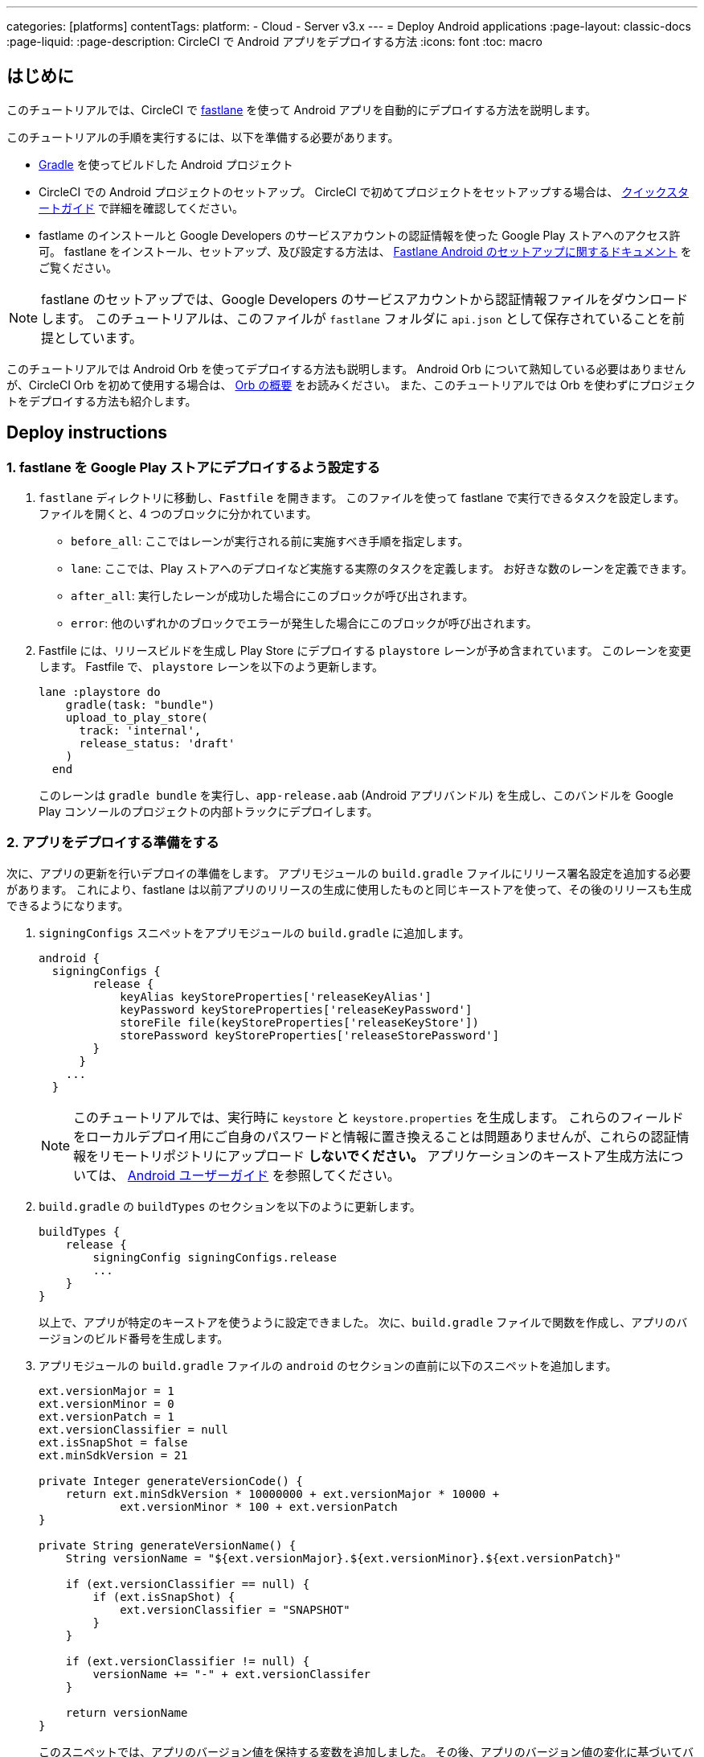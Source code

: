 ---

categories: [platforms]
contentTags:
  platform:
  - Cloud
  - Server v3.x
---
= Deploy Android applications
:page-layout: classic-docs
:page-liquid:
:page-description: CircleCI で Android アプリをデプロイする方法
:icons: font
:toc: macro

:toc-title:

[#introduction]
== はじめに

このチュートリアルでは、CircleCI で link:https://fastlane.tools/[fastlane] を使って Android アプリを自動的にデプロイする方法を説明します。

このチュートリアルの手順を実行するには、以下を準備する必要があります。

- link:https://gradle.org/[Gradle] を使ってビルドした Android プロジェクト
- CircleCI での Android プロジェクトのセットアップ。 CircleCI で初めてプロジェクトをセットアップする場合は、 <<getting-started#,クイックスタートガイド>> で詳細を確認してください。
- fastlame のインストールと Google Developers のサービスアカウントの認証情報を使った Google Play ストアへのアクセス許可。 fastlane をインストール、セットアップ、及び設定する方法は、 link:https://docs.fastlane.tools/getting-started/android/setup/[Fastlane Android のセットアップに関するドキュメント] をご覧ください。

NOTE: fastlane のセットアップでは、Google Developers のサービスアカウントから認証情報ファイルをダウンロードします。 このチュートリアルは、このファイルが `fastlane` フォルダに `api.json` として保存されていることを前提としています。

このチュートリアルでは Android Orb を使ってデプロイする方法も説明します。 Android Orb について熟知している必要はありませんが、CircleCI Orb を初めて使用する場合は、 <<orb-intro#,Orb の概要>> をお読みください。 また、このチュートリアルでは Orb を使わずにプロジェクトをデプロイする方法も紹介します。

[#deploy-instructions]
== Deploy instructions

[#configure-fastlane-for-deployment-to-google-play-store]
=== 1.  fastlane を Google Play ストアにデプロイするよう設定する

. `fastlane` ディレクトリに移動し、`Fastfile` を開きます。 このファイルを使って fastlane で実行できるタスクを設定します。 ファイルを開くと、4 つのブロックに分かれています。
- `before_all`: ここではレーンが実行される前に実施すべき手順を指定します。
- `lane`: ここでは、Play ストアへのデプロイなど実施する実際のタスクを定義します。 お好きな数のレーンを定義できます。
- `after_all`: 実行したレーンが成功した場合にこのブロックが呼び出されます。
- `error`: 他のいずれかのブロックでエラーが発生した場合にこのブロックが呼び出されます。
. Fastfile には、リリースビルドを生成し Play Store にデプロイする `playstore` レーンが予め含まれています。 このレーンを変更します。 Fastfile で、 `playstore` レーンを以下のよう更新します。
+
```
lane :playstore do
    gradle(task: "bundle")
    upload_to_play_store(
      track: 'internal',
      release_status: 'draft'
    )
  end
```
+
このレーンは `gradle bundle` を実行し、`app-release.aab` (Android アプリバンドル) を生成し、このバンドルを Google Play コンソールのプロジェクトの内部トラックにデプロイします。

[#prepare-your-app-for-deployment]
=== 2. アプリをデプロイする準備をする

次に、アプリの更新を行いデプロイの準備をします。 アプリモジュールの `build.gradle` ファイルにリリース署名設定を追加する必要があります。 これにより、fastlane は以前アプリのリリースの生成に使用したものと同じキーストアを使って、その後のリリースも生成できるようになります。

. `signingConfigs` スニペットをアプリモジュールの `build.gradle` に追加します。
+
```
android {
  signingConfigs {
        release {
            keyAlias keyStoreProperties['releaseKeyAlias']
            keyPassword keyStoreProperties['releaseKeyPassword']
            storeFile file(keyStoreProperties['releaseKeyStore'])
            storePassword keyStoreProperties['releaseStorePassword']
        }
      }
    ...
  }
```
+
NOTE: このチュートリアルでは、実行時に `keystore` と `keystore.properties` を生成します。 これらのフィールドをローカルデプロイ用にご自身のパスワードと情報に置き換えることは問題ありませんが、これらの認証情報をリモートリポジトリにアップロード *しないでください。* アプリケーションのキーストア生成方法については、 link:https://developer.android.com/studio/publish/app-signing#generate-key[Android ユーザーガイド] を参照してください。
.  `build.gradle` の `buildTypes` のセクションを以下のように更新します。
+
```
buildTypes {
    release {
        signingConfig signingConfigs.release
        ...
    }
}
```
+
以上で、アプリが特定のキーストアを使うように設定できました。 次に、`build.gradle` ファイルで関数を作成し、アプリのバージョンのビルド番号を生成します。
. アプリモジュールの `build.gradle` ファイルの `android` のセクションの直前に以下のスニペットを追加します。
+
```
ext.versionMajor = 1
ext.versionMinor = 0
ext.versionPatch = 1
ext.versionClassifier = null
ext.isSnapShot = false
ext.minSdkVersion = 21

private Integer generateVersionCode() {
    return ext.minSdkVersion * 10000000 + ext.versionMajor * 10000 +
            ext.versionMinor * 100 + ext.versionPatch
}

private String generateVersionName() {
    String versionName = "${ext.versionMajor}.${ext.versionMinor}.${ext.versionPatch}"

    if (ext.versionClassifier == null) {
        if (ext.isSnapShot) {
            ext.versionClassifier = "SNAPSHOT"
        }
    }

    if (ext.versionClassifier != null) {
        versionName += "-" + ext.versionClassifer
    }

    return versionName
}
```
+
このスニペットでは、アプリのバージョン値を保持する変数を追加しました。 その後、アプリのバージョン値の変化に基づいてバージョンコードとバージョン名を生成するために `generateVersionCode` と `generateVersionName` の 2 つの方法を追加しました。 これにより、アプリのバージョンを変更した際にバージョンコードを独自の斬新な方法で生成できるようになります。
+
デプロイごとに、そのバージョンの少なくとも 1 つのパラメータを更新する必要があるのでご注意ください。 バージョンコードを再利用すると、fastlane は失敗します。
. `build.gradle` の `defaultConfig` のセクションでこれらのプロパティーを以下のように更新します。

```
defaultConfig {
    versionName generateVersionName()
    versionCode generateVersionCode()
    // ... Leave others as is

}
```

これでローカルマシンで Android アプリのバンドルとデプロイができるようになりました。

[#set-up-circleci-deployment]
=== 3. CircleCI のデプロイをセットアップする

. CircleCI で安全にアクセスできるようキーストアを Base64 に変換する必要があります。 この変換は以下のコマンドを使ってターミナルで行えます。
+
```shell
$ base64 your_key_store
```
+
この出力を次の手順のためにどこかアクセスしやすい場所に保存します。
. 次に、CircleCI を使ってデプロイするために <<env-vars#,environment variables>> を設定する必要があります。
+
link:https://app.circleci.com/[CircleCI Web アプリ] で Android プロジェクトを開き、*Project Settings* を選択します。 *Environment Variables* に移動し、以下の変数を追加します。
- `$BASE64_KEYSTORE` (前の手順で生成した Base64 キーストア)
- `$GOOGLE_PLAY_KEY` (このチュートリアルの開始前にインストールした fastlane から生成した `api.json` ファイルのコンテンツ)
- `$RELEASE_KEY_ALIAS` (キーのエイリアス)
- `$RELEASE_KEY_PASSWORD` (キーのパスワード)
- `$RELEASE_STORE_PASSWORD` (キーストアのパスワード)
. 以下のスニペットを `build.gradle` ファイルに追加します。 これにより、実行時に生成される `keystore.properties` からキーストアのプロパティーをインポートできるようになります。
+
```
def keyStorePropertiesFile = rootProject.file("keystore.properties")
def keyStoreProperties = new Properties()
keyStoreProperties.load(new FileInputStream(keyStorePropertiesFile))

android {
...
}
```
+
[NOTE]
====
必要に応じて、ローカルでのバンドルやデプロイ用にプロジェクトディレクトリに `keystore.properties` ファイルを作成することも可能です。 このファイルやキーストアをリモートリポジトリにプッシュ *しない* でください。

ファイルの作成には以下のスニペットを使用してください。

```
eleaseKeyAlias=YourKeyAlias
releaseKeyPassword=YourKeyPassword
releaseKeyStore=YourKeyStorePath
releaseStorePassword=YourKeyStorePassword
```
====

次は、キーストアの暗号化を解除し、`keystore.properties` を生成し、Google Play API キーを作成するように 
 `.circleci/config.yml` を設定する必要があります。

まだ作成していない場合は、プロジェクトのリポジトリのルートに `.circleci` フォルダを作成します。 この `.circleci` フォルダーに `config.yml` ファイルを作成します。

[#set-up-config-with-the-android-orb]
=== 4a. Android Orb を使って設定をセットアップする

Android Orb を使う場合、2 つのいずれかの方法で Google Play ストアにデプロイできます。 Orb の deploy-to-play-store ジョブを使用するか、またはジョブ内で各コマンドをそれぞれ実行します。

[#use-the-deploy-to-play-store-job]
==== i. deploy-to-play-store ジョブを使用する

To deploy using the deploy-to-play-store job you just need to add a `android/deploy-to-play-store` job to your list of jobs in your workflow.

このチュートリアルで先述したように環境変数を設定する場合、デフォルト値は同じ環境変数名を使用するため以下のパラメーターを設定する必要はありません。

- `base64-keystore`
- `release-key-alias`
- `release-key-password`
- `release-store-password`
- `google-play-key`

以下のスニペットは、各パラメーターをデフォルト値として設定した例です。

```yaml
workflows:
  deploy:
    jobs:
      - android/deploy-to-play-store:
                executor:
                  name: android/android-docker
                  tag: "2022.0.7"
                base64-keystore: BASE64_KEYSTORE
                release-key-alias: RELEASE_KEY_ALIAS
                release-key-password: RELEASE_KEY_PASSWORD
                release-keystore: ./keystore
                release-store-password: RELEASE_STORE_PASSWORD
                keystore-properties-working-directory: '.'
                google-play-key: GOOGLE_PLAY_KEY
                lane-name: deploy
                fastlane-working-directory: '.'
```

NOTE: Executor にはデフォルト値がないため、設定ファイル内で設定する必要があります。

[#run-each-command-individually]
==== ii. 各コマンドをそれぞれ実行する

ワークフロー内で各コマンドをそれぞれ実行する場合、以下のコマンドを追加する必要があります。

- `decode-keystore`
- `create-keystore-properties`
- `create-google-play-key`
- `fastlane-deploy`

更に、Node Orb を使って `npm install` または `yarn install` のいずれかを実行する必要があります。

deploy-to-play-store の方法では、このチュートリアルで先述したように環境変数を作成した場合、 `base64-keystore` 、 `release-key-alias` 、 `release-key-password` 、 `release-store-password` 、  `google-play-key` の各パラメーターの設定は不要です。

以下は、この方法の場合の設定例です。

```yaml
orbs:
  android: circleci/android@2.1.2
  node: circleci/node@5.0.2
jobs:
  test-fastlane:
      docker:
        - image: cimg/android:2022.07
          auth:
            username: mydockerhub-user
            password: $DOCKERHUB_PASSWORD  # context / project UI env-var reference
      resource_class: large
      steps:
        - checkout
        - node/install:
            install-yarn: false
            node-version: "16.13.0"
        - run: npm install
        - android/decode-keystore:
            keystore-location: android/app/keystore
        - android/create-keystore-properties:
            working-directory: android
        - android/create-google-play-key:
            working-directory: android
        - android/fastlane-deploy:
            working-directory: android
            lane-name: internal
```

[#set-up-config-without-the-android-orb]
=== 4b. Android Orb を使わずに設定をセットアップする

. 以下のコマンドを `.circleci/config.yml` のデプロイジョブに追加し、先述の Base64 環境変数セット (`$BASE64_KEYSTORE`) のキーストアの暗号化を解除します。
+
```yaml
run:
  name: Decode Android key store
  command: echo $BASE64_KEYSTORE | base64 -d | tee keystore android/app/keystore > /dev/null
```
. 次に、Google Play ストアに作業をパブリッシュするために `keystore.properties` ファイルを生成します。
+
これを行うためには、暗号化を解除したキーストアの場所を参照する `$RELEASE_KEYSTORE` という名前の別の環境変数を作成する必要があります。
+
デプロイジョブに以下のコマンドを追加します。
+
```yaml
run:
  name: Create keystore.properties
  command: cd android && printf 'releaseKeyAlias=%s\nreleaseKeyPassword=%s\nreleaseKeyStore=%s\nreleaseStorePassword=%s' \
  $RELEASE_KEY_ALIAS $RELEASE_KEY_PASSWORD $RELEASE_KEYSTORE $RELEASE_STORE_PASSWORD > keystore.properties
```
. 最後に、`api.json` から Google Play API キーを作成します。この値は環境変数 `$GOOGLE_PLAY_KEY` を使って保存済みなため、リモートリポジトリにアップロードするのではなく、実行時にこの値を参照して api.json ファイルを記述することができます。
+
ジョブに以下のコマンドを追加します。
+
```yaml
run:
  name: Create Google Play key
  command: echo $GOOGLE_PLAY_KEY > google-play-key.json
```
. ここでアプリをデプロイするには、fastlane ステップを追加する必要があります。 これは `fastlane my_deployment_lane` を実行するコマンドを追加するだけで行えます。この場合、コマンドは以下のようになります。
+
```yaml
run: fastlane playstore
```
+
NOTE: パイプラインを実行しているイメージ上に fastlane をインストールする必要がある場合があります。 その場合、`sudo gem install fastlane` を実行します。
+
fastlane はこのステップで Bundler を使用することを推奨しています。 Bundler の使用を選択した場合、Bundler のインストールステップを追加する必要があります。
+
```
run: sudo gem install fastlane
```
+
 `run: fastlane playstore` ステップを `run: bundle exec fastlane playstore` に置き換えます。

[#next-steps]
== 次のステップ

- <<deploy-ios-applications#,iOS アプリのデプロイガイド>> も参照してください。
- CircleCI を使ったデプロイの概要および Google Cloud Platform、AWS、Heroku などの特定のデプロイターゲットの例については、 xref:deployment-overview.adoc[デプロイの概要] を参照してください。